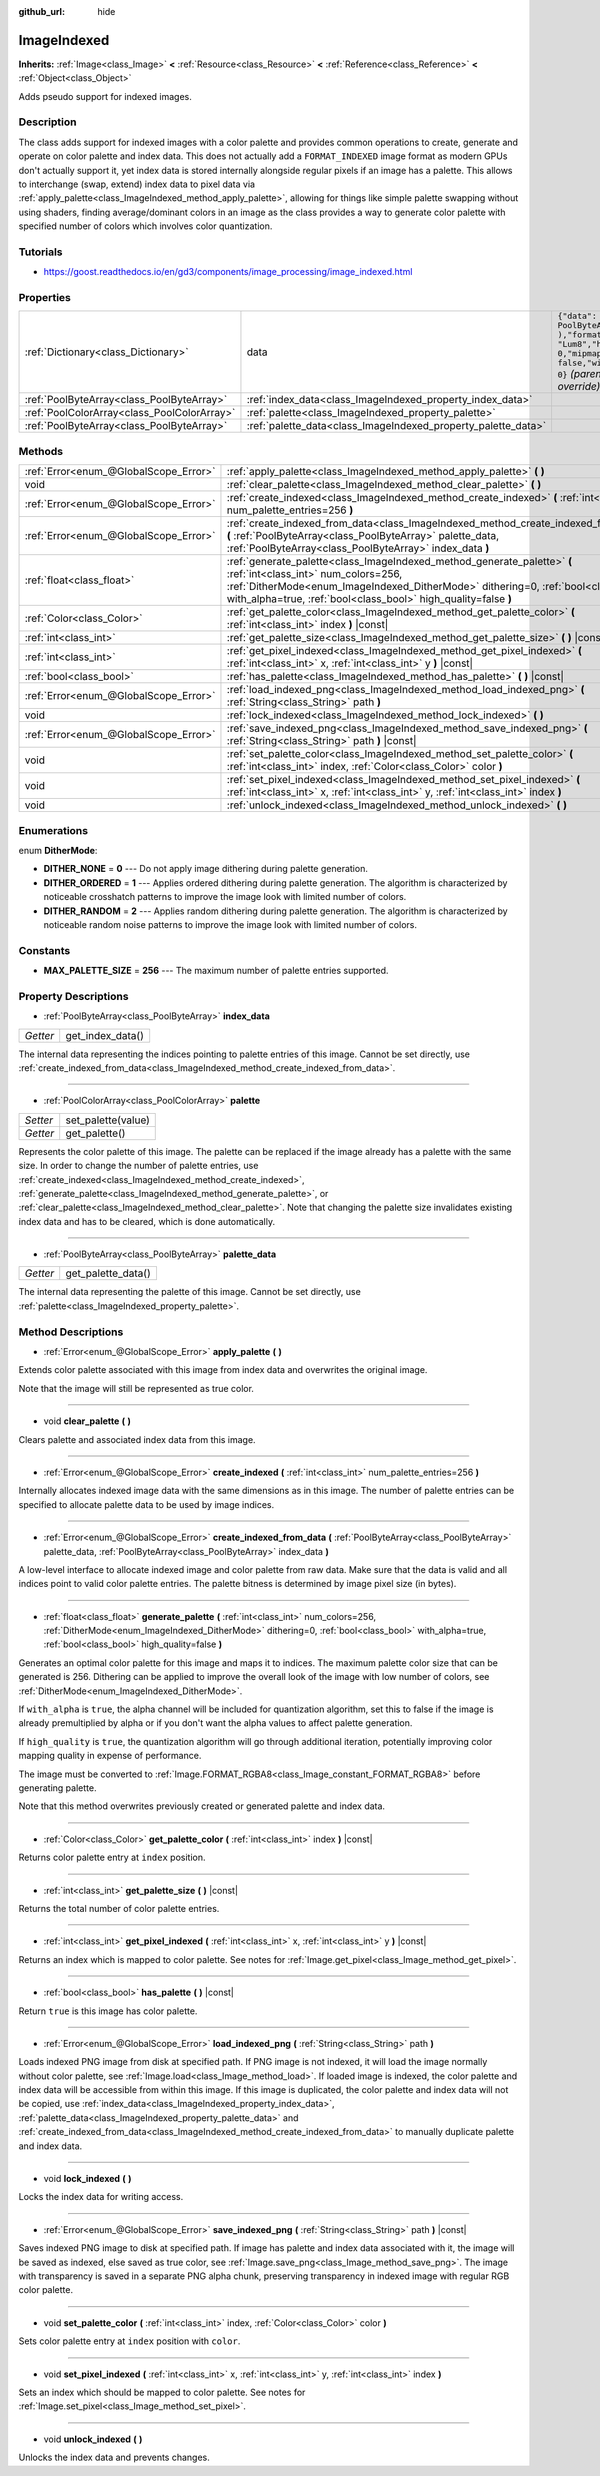 :github_url: hide

.. Generated automatically by doc/tools/make_rst.py in Godot's source tree.
.. DO NOT EDIT THIS FILE, but the ImageIndexed.xml source instead.
.. The source is found in doc/classes or modules/<name>/doc_classes.

.. _class_ImageIndexed:

ImageIndexed
============

**Inherits:** :ref:`Image<class_Image>` **<** :ref:`Resource<class_Resource>` **<** :ref:`Reference<class_Reference>` **<** :ref:`Object<class_Object>`

Adds pseudo support for indexed images.

Description
-----------

The class adds support for indexed images with a color palette and provides common operations to create, generate and operate on color palette and index data. This does not actually add a ``FORMAT_INDEXED`` image format as modern GPUs don't actually support it, yet index data is stored internally alongside regular pixels if an image has a palette. This allows to interchange (swap, extend) index data to pixel data via :ref:`apply_palette<class_ImageIndexed_method_apply_palette>`, allowing for things like simple palette swapping without using shaders, finding average/dominant colors in an image as the class provides a way to generate color palette with specified number of colors which involves color quantization.

Tutorials
---------

- `https://goost.readthedocs.io/en/gd3/components/image_processing/image_indexed.html <https://goost.readthedocs.io/en/gd3/components/image_processing/image_indexed.html>`__

Properties
----------

+---------------------------------------------+---------------------------------------------------------------+--------------------------------------------------------------------------------------------------------------+
| :ref:`Dictionary<class_Dictionary>`         | data                                                          | ``{"data": PoolByteArray(  ),"format": "Lum8","height": 0,"mipmaps": false,"width": 0}`` *(parent override)* |
+---------------------------------------------+---------------------------------------------------------------+--------------------------------------------------------------------------------------------------------------+
| :ref:`PoolByteArray<class_PoolByteArray>`   | :ref:`index_data<class_ImageIndexed_property_index_data>`     |                                                                                                              |
+---------------------------------------------+---------------------------------------------------------------+--------------------------------------------------------------------------------------------------------------+
| :ref:`PoolColorArray<class_PoolColorArray>` | :ref:`palette<class_ImageIndexed_property_palette>`           |                                                                                                              |
+---------------------------------------------+---------------------------------------------------------------+--------------------------------------------------------------------------------------------------------------+
| :ref:`PoolByteArray<class_PoolByteArray>`   | :ref:`palette_data<class_ImageIndexed_property_palette_data>` |                                                                                                              |
+---------------------------------------------+---------------------------------------------------------------+--------------------------------------------------------------------------------------------------------------+

Methods
-------

+---------------------------------------+------------------------------------------------------------------------------------------------------------------------------------------------------------------------------------------------------------------------------------------------------------------------+
| :ref:`Error<enum_@GlobalScope_Error>` | :ref:`apply_palette<class_ImageIndexed_method_apply_palette>` **(** **)**                                                                                                                                                                                              |
+---------------------------------------+------------------------------------------------------------------------------------------------------------------------------------------------------------------------------------------------------------------------------------------------------------------------+
| void                                  | :ref:`clear_palette<class_ImageIndexed_method_clear_palette>` **(** **)**                                                                                                                                                                                              |
+---------------------------------------+------------------------------------------------------------------------------------------------------------------------------------------------------------------------------------------------------------------------------------------------------------------------+
| :ref:`Error<enum_@GlobalScope_Error>` | :ref:`create_indexed<class_ImageIndexed_method_create_indexed>` **(** :ref:`int<class_int>` num_palette_entries=256 **)**                                                                                                                                              |
+---------------------------------------+------------------------------------------------------------------------------------------------------------------------------------------------------------------------------------------------------------------------------------------------------------------------+
| :ref:`Error<enum_@GlobalScope_Error>` | :ref:`create_indexed_from_data<class_ImageIndexed_method_create_indexed_from_data>` **(** :ref:`PoolByteArray<class_PoolByteArray>` palette_data, :ref:`PoolByteArray<class_PoolByteArray>` index_data **)**                                                           |
+---------------------------------------+------------------------------------------------------------------------------------------------------------------------------------------------------------------------------------------------------------------------------------------------------------------------+
| :ref:`float<class_float>`             | :ref:`generate_palette<class_ImageIndexed_method_generate_palette>` **(** :ref:`int<class_int>` num_colors=256, :ref:`DitherMode<enum_ImageIndexed_DitherMode>` dithering=0, :ref:`bool<class_bool>` with_alpha=true, :ref:`bool<class_bool>` high_quality=false **)** |
+---------------------------------------+------------------------------------------------------------------------------------------------------------------------------------------------------------------------------------------------------------------------------------------------------------------------+
| :ref:`Color<class_Color>`             | :ref:`get_palette_color<class_ImageIndexed_method_get_palette_color>` **(** :ref:`int<class_int>` index **)** |const|                                                                                                                                                  |
+---------------------------------------+------------------------------------------------------------------------------------------------------------------------------------------------------------------------------------------------------------------------------------------------------------------------+
| :ref:`int<class_int>`                 | :ref:`get_palette_size<class_ImageIndexed_method_get_palette_size>` **(** **)** |const|                                                                                                                                                                                |
+---------------------------------------+------------------------------------------------------------------------------------------------------------------------------------------------------------------------------------------------------------------------------------------------------------------------+
| :ref:`int<class_int>`                 | :ref:`get_pixel_indexed<class_ImageIndexed_method_get_pixel_indexed>` **(** :ref:`int<class_int>` x, :ref:`int<class_int>` y **)** |const|                                                                                                                             |
+---------------------------------------+------------------------------------------------------------------------------------------------------------------------------------------------------------------------------------------------------------------------------------------------------------------------+
| :ref:`bool<class_bool>`               | :ref:`has_palette<class_ImageIndexed_method_has_palette>` **(** **)** |const|                                                                                                                                                                                          |
+---------------------------------------+------------------------------------------------------------------------------------------------------------------------------------------------------------------------------------------------------------------------------------------------------------------------+
| :ref:`Error<enum_@GlobalScope_Error>` | :ref:`load_indexed_png<class_ImageIndexed_method_load_indexed_png>` **(** :ref:`String<class_String>` path **)**                                                                                                                                                       |
+---------------------------------------+------------------------------------------------------------------------------------------------------------------------------------------------------------------------------------------------------------------------------------------------------------------------+
| void                                  | :ref:`lock_indexed<class_ImageIndexed_method_lock_indexed>` **(** **)**                                                                                                                                                                                                |
+---------------------------------------+------------------------------------------------------------------------------------------------------------------------------------------------------------------------------------------------------------------------------------------------------------------------+
| :ref:`Error<enum_@GlobalScope_Error>` | :ref:`save_indexed_png<class_ImageIndexed_method_save_indexed_png>` **(** :ref:`String<class_String>` path **)** |const|                                                                                                                                               |
+---------------------------------------+------------------------------------------------------------------------------------------------------------------------------------------------------------------------------------------------------------------------------------------------------------------------+
| void                                  | :ref:`set_palette_color<class_ImageIndexed_method_set_palette_color>` **(** :ref:`int<class_int>` index, :ref:`Color<class_Color>` color **)**                                                                                                                         |
+---------------------------------------+------------------------------------------------------------------------------------------------------------------------------------------------------------------------------------------------------------------------------------------------------------------------+
| void                                  | :ref:`set_pixel_indexed<class_ImageIndexed_method_set_pixel_indexed>` **(** :ref:`int<class_int>` x, :ref:`int<class_int>` y, :ref:`int<class_int>` index **)**                                                                                                        |
+---------------------------------------+------------------------------------------------------------------------------------------------------------------------------------------------------------------------------------------------------------------------------------------------------------------------+
| void                                  | :ref:`unlock_indexed<class_ImageIndexed_method_unlock_indexed>` **(** **)**                                                                                                                                                                                            |
+---------------------------------------+------------------------------------------------------------------------------------------------------------------------------------------------------------------------------------------------------------------------------------------------------------------------+

Enumerations
------------

.. _enum_ImageIndexed_DitherMode:

.. _class_ImageIndexed_constant_DITHER_NONE:

.. _class_ImageIndexed_constant_DITHER_ORDERED:

.. _class_ImageIndexed_constant_DITHER_RANDOM:

enum **DitherMode**:

- **DITHER_NONE** = **0** --- Do not apply image dithering during palette generation.

- **DITHER_ORDERED** = **1** --- Applies ordered dithering during palette generation. The algorithm is characterized by noticeable crosshatch patterns to improve the image look with limited number of colors.

- **DITHER_RANDOM** = **2** --- Applies random dithering during palette generation. The algorithm is characterized by noticeable random noise patterns to improve the image look with limited number of colors.

Constants
---------

.. _class_ImageIndexed_constant_MAX_PALETTE_SIZE:

- **MAX_PALETTE_SIZE** = **256** --- The maximum number of palette entries supported.

Property Descriptions
---------------------

.. _class_ImageIndexed_property_index_data:

- :ref:`PoolByteArray<class_PoolByteArray>` **index_data**

+----------+------------------+
| *Getter* | get_index_data() |
+----------+------------------+

The internal data representing the indices pointing to palette entries of this image. Cannot be set directly, use :ref:`create_indexed_from_data<class_ImageIndexed_method_create_indexed_from_data>`.

----

.. _class_ImageIndexed_property_palette:

- :ref:`PoolColorArray<class_PoolColorArray>` **palette**

+----------+--------------------+
| *Setter* | set_palette(value) |
+----------+--------------------+
| *Getter* | get_palette()      |
+----------+--------------------+

Represents the color palette of this image. The palette can be replaced if the image already has a palette with the same size. In order to change the number of palette entries, use :ref:`create_indexed<class_ImageIndexed_method_create_indexed>`, :ref:`generate_palette<class_ImageIndexed_method_generate_palette>`, or :ref:`clear_palette<class_ImageIndexed_method_clear_palette>`. Note that changing the palette size invalidates existing index data and has to be cleared, which is done automatically.

----

.. _class_ImageIndexed_property_palette_data:

- :ref:`PoolByteArray<class_PoolByteArray>` **palette_data**

+----------+--------------------+
| *Getter* | get_palette_data() |
+----------+--------------------+

The internal data representing the palette of this image. Cannot be set directly, use :ref:`palette<class_ImageIndexed_property_palette>`.

Method Descriptions
-------------------

.. _class_ImageIndexed_method_apply_palette:

- :ref:`Error<enum_@GlobalScope_Error>` **apply_palette** **(** **)**

Extends color palette associated with this image from index data and overwrites the original image.

Note that the image will still be represented as true color.

----

.. _class_ImageIndexed_method_clear_palette:

- void **clear_palette** **(** **)**

Clears palette and associated index data from this image.

----

.. _class_ImageIndexed_method_create_indexed:

- :ref:`Error<enum_@GlobalScope_Error>` **create_indexed** **(** :ref:`int<class_int>` num_palette_entries=256 **)**

Internally allocates indexed image data with the same dimensions as in this image. The number of palette entries can be specified to allocate palette data to be used by image indices.

----

.. _class_ImageIndexed_method_create_indexed_from_data:

- :ref:`Error<enum_@GlobalScope_Error>` **create_indexed_from_data** **(** :ref:`PoolByteArray<class_PoolByteArray>` palette_data, :ref:`PoolByteArray<class_PoolByteArray>` index_data **)**

A low-level interface to allocate indexed image and color palette from raw data. Make sure that the data is valid and all indices point to valid color palette entries. The palette bitness is determined by image pixel size (in bytes).

----

.. _class_ImageIndexed_method_generate_palette:

- :ref:`float<class_float>` **generate_palette** **(** :ref:`int<class_int>` num_colors=256, :ref:`DitherMode<enum_ImageIndexed_DitherMode>` dithering=0, :ref:`bool<class_bool>` with_alpha=true, :ref:`bool<class_bool>` high_quality=false **)**

Generates an optimal color palette for this image and maps it to indices. The maximum palette color size that can be generated is 256. Dithering can be applied to improve the overall look of the image with low number of colors, see :ref:`DitherMode<enum_ImageIndexed_DitherMode>`.

If ``with_alpha`` is ``true``, the alpha channel will be included for quantization algorithm, set this to false if the image is already premultiplied by alpha or if you don't want the alpha values to affect palette generation.

If ``high_quality`` is ``true``, the quantization algorithm will go through additional iteration, potentially improving color mapping quality in expense of performance.

The image must be converted to :ref:`Image.FORMAT_RGBA8<class_Image_constant_FORMAT_RGBA8>` before generating palette.

Note that this method overwrites previously created or generated palette and index data.

----

.. _class_ImageIndexed_method_get_palette_color:

- :ref:`Color<class_Color>` **get_palette_color** **(** :ref:`int<class_int>` index **)** |const|

Returns color palette entry at ``index`` position.

----

.. _class_ImageIndexed_method_get_palette_size:

- :ref:`int<class_int>` **get_palette_size** **(** **)** |const|

Returns the total number of color palette entries.

----

.. _class_ImageIndexed_method_get_pixel_indexed:

- :ref:`int<class_int>` **get_pixel_indexed** **(** :ref:`int<class_int>` x, :ref:`int<class_int>` y **)** |const|

Returns an index which is mapped to color palette. See notes for :ref:`Image.get_pixel<class_Image_method_get_pixel>`.

----

.. _class_ImageIndexed_method_has_palette:

- :ref:`bool<class_bool>` **has_palette** **(** **)** |const|

Return ``true`` is this image has color palette.

----

.. _class_ImageIndexed_method_load_indexed_png:

- :ref:`Error<enum_@GlobalScope_Error>` **load_indexed_png** **(** :ref:`String<class_String>` path **)**

Loads indexed PNG image from disk at specified path. If PNG image is not indexed, it will load the image normally without color palette, see :ref:`Image.load<class_Image_method_load>`. If loaded image is indexed, the color palette and index data will be accessible from within this image. If this image is duplicated, the color palette and index data will not be copied, use :ref:`index_data<class_ImageIndexed_property_index_data>`, :ref:`palette_data<class_ImageIndexed_property_palette_data>` and :ref:`create_indexed_from_data<class_ImageIndexed_method_create_indexed_from_data>` to manually duplicate palette and index data.

----

.. _class_ImageIndexed_method_lock_indexed:

- void **lock_indexed** **(** **)**

Locks the index data for writing access.

----

.. _class_ImageIndexed_method_save_indexed_png:

- :ref:`Error<enum_@GlobalScope_Error>` **save_indexed_png** **(** :ref:`String<class_String>` path **)** |const|

Saves indexed PNG image to disk at specified path. If image has palette and index data associated with it, the image will be saved as indexed, else saved as true color, see :ref:`Image.save_png<class_Image_method_save_png>`. The image with transparency is saved in a separate PNG alpha chunk, preserving transparency in indexed image with regular RGB color palette.

----

.. _class_ImageIndexed_method_set_palette_color:

- void **set_palette_color** **(** :ref:`int<class_int>` index, :ref:`Color<class_Color>` color **)**

Sets color palette entry at ``index`` position with ``color``.

----

.. _class_ImageIndexed_method_set_pixel_indexed:

- void **set_pixel_indexed** **(** :ref:`int<class_int>` x, :ref:`int<class_int>` y, :ref:`int<class_int>` index **)**

Sets an index which should be mapped to color palette. See notes for :ref:`Image.set_pixel<class_Image_method_set_pixel>`.

----

.. _class_ImageIndexed_method_unlock_indexed:

- void **unlock_indexed** **(** **)**

Unlocks the index data and prevents changes.

.. |virtual| replace:: :abbr:`virtual (This method should typically be overridden by the user to have any effect.)`
.. |const| replace:: :abbr:`const (This method has no side effects. It doesn't modify any of the instance's member variables.)`
.. |vararg| replace:: :abbr:`vararg (This method accepts any number of arguments after the ones described here.)`
